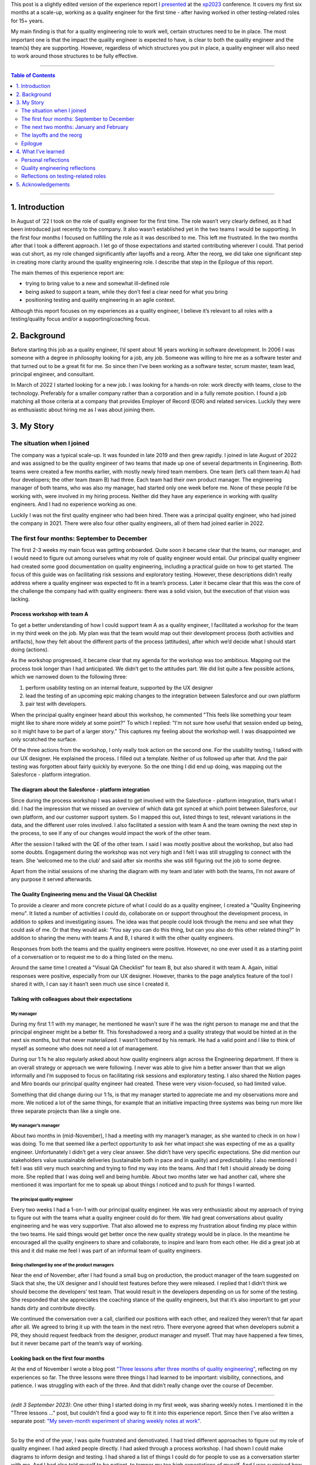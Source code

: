 .. title: I'm a quality engineer and I'm not sure how I feel about that
.. slug: im-a-quality-engineer-and-im-not-sure-how-i-feel-about-that
.. date: 2023-07-05 11:42:34 UTC+02:00
.. tags: agile, conferences, leadership, management, quality engineering, software testing
.. category: quality engineering
.. link: 
.. description: 
.. type: text

This post is a slightly edited version of the experience report I presented_ at the xp2023_ conference. It covers my first six months at a scale-up, working as a quality engineer for the first time - after having worked in other testing-related roles for 15+ years.

My main finding is that for a quality engineering role to work well, certain structures need to be in place. The most important one is that the impact the quality engineer is expected to have, is clear to both the quality engineer and the team(s) they are supporting. However, regardless of which structures you put in place, a quality engineer will also need to work around those structures to be fully effective. 

.. _presented: https://smallsheds.garden/slides/xp2023-quality-engineer.html

.. _xp2023: https://www.agilealliance.org/xp2023/

.. TEASER_END


----

.. contents:: Table of Contents
	:depth: 2

----

1. Introduction
================

In August of ‘22 I took on the role of quality engineer for the first time. The role wasn’t very clearly defined, as it had been introduced just recently to the company. It also wasn’t established yet in the two teams I would be supporting. In the first four months I focused on fulfilling the role as it was described to me. This left me frustrated. In the two months after that I took a different approach. I let go of those expectations and started contributing wherever I could. That period was cut short, as my role changed significantly after layoffs and a reorg. After the reorg, we did take one significant step in creating more clarity around the quality engineering role. I describe that step in the Epilogue of this report.

The main themes of  this experience report are:

- trying to bring value to a new and somewhat ill-defined role
- being asked to support a team, while they don’t feel a clear need for what you bring
- positioning testing and quality engineering in an agile context.

Although this report focuses on my experiences as a quality engineer, I believe it’s relevant to all roles with a testing/quality focus and/or a supporting/coaching focus.



2. Background
==============

Before starting this job as a quality engineer, I’d spent about 16 years working in software development. In 2006 I was someone with a degree in philosophy looking for a job, any job. Someone was willing to hire me as a software tester and that turned out to be a great fit for me. So since then I've been working as a software tester, scrum master, team lead, principal engineer, and consultant.

In March of 2022 I started looking for a new job. I was looking for a hands-on role: work directly with teams, close to the technology. Preferably for a smaller company rather than a corporation and in a fully remote position. I found a job matching all those criteria at a company that provides Employer of Record (EOR) and related services. Luckily they were as enthusiastic about hiring me as I was about joining them.



3. My Story
===========

The situation when I joined
---------------------------
The company was a typical scale-up. It was founded in late 2019 and then grew rapidly. I joined in late August of 2022 and was assigned to be the quality engineer of two teams that made up one of several departments in Engineering. Both teams were created a few months earlier, with mostly newly hired team members. One team (let’s call them team A) had four developers; the other team (team B) had three. Each team had their own product manager. The engineering manager of both teams, who was also my manager, had started only one week before me. None of these people I’d be working with, were involved in my hiring process. Neither did they have any experience in working with quality engineers. And I had no experience working as one.

Luckily I was not the first quality engineer who had been hired. There was a principal quality engineer, who had joined the company in 2021. There were also four other quality engineers, all of them had joined earlier in 2022.


The first four months: September to December
--------------------------------------------

The first 2-3 weeks my main focus was getting onboarded. Quite soon it became clear that the teams, our manager, and I would need to figure out among ourselves what my role of quality engineer would entail. Our principal quality engineer had created some good documentation on quality engineering, including a practical guide on how to get started. The focus of this guide was on facilitating risk sessions and exploratory testing. However, these descriptions didn’t really address where a quality engineer was expected to fit in a team’s process. Later it became clear that this was the core of the challenge the company had with quality engineers: there was a solid vision, but the execution of that vision was lacking.

Process workshop with team A
~~~~~~~~~~~~~~~~~~~~~~~~~~~~

To get a better understanding of how I could support team A as a quality engineer, I facilitated a workshop for the team in my third week on the job. My plan was that the team would map out their development process (both activities and artifacts), how they felt about the different parts of the process (attitudes), after which we’d decide what I should start doing (actions).

As the workshop progressed, it became clear that my agenda for the workshop was too ambitious. Mapping out the process took longer than I had anticipated. We didn’t get to the attitudes part. We did list quite a few possible actions, which we narrowed down to the following three:

1. perform usability testing on an internal feature, supported by the UX designer
2. lead the testing of an upcoming epic making changes to the integration between Salesforce and our own platform
3. pair test with developers.

When the principal quality engineer heard about this workshop, he commented "This feels like something your team might like to share more widely at some point?" To which I replied: "I'm not sure how useful that session ended up being, so it might have to be part of a larger story." This captures my feeling about the workshop well. I was disappointed we only scratched the surface.

Of the three actions from the workshop, I only really took action on the second one. For the usability testing, I talked with our UX designer. He explained the process. I filled out a template. Neither of us followed up after that. And the pair testing was forgotten about fairly quickly by everyone. So the one thing I did end up doing, was mapping out the Salesforce - platform integration.

The diagram about the Salesforce - platform integration
~~~~~~~~~~~~~~~~~~~~~~~~~~~~~~~~~~~~~~~~~~~~~~~~~~~~~~~~~
Since during the process workshop I was asked to get involved with the Salesforce - platform integration, that’s what I did. I had the impression that we missed an overview of which data got synced at which point between Salesforce, our own platform, and our customer support system. So I mapped this out, listed things to test, relevant variations in the data, and the different user roles involved. I also facilitated a session with team A and the team owning the next step in the process, to see if any of our changes would impact the work of the other team.

After the session I talked with the QE of the other team. I said I was mostly positive about the workshop, but also had some doubts. Engagement during the workshop was not very high and I felt I was still struggling to connect with the team.  She ‘welcomed me to the club’ and said after six months she was still figuring out the job to some degree.

Apart from the initial sessions of me sharing the diagram with my team and later with both the teams, I’m not aware of any purpose it served afterwards.

The Quality Engineering menu and the Visual QA Checklist
~~~~~~~~~~~~~~~~~~~~~~~~~~~~~~~~~~~~~~~~~~~~~~~~~~~~~~~~~~~~~~~
To provide a clearer and more concrete picture of what I could do as a quality engineer, I created a "Quality Engineering menu". It listed a number of activities I could do, collaborate on or support throughout the development process, in addition to spikes and investigating issues. The idea was that people could look through the menu and see what they could ask of me. Or that they would ask: "You say you can do this thing, but can you also do this other related thing?" In addition to sharing the menu with teams A and B, I shared it with the other quality engineers.

Responses from both the teams and the quality engineers were positive. However, no one ever used it as a starting point of a conversation or to request me to do a thing listed on the menu.

Around the same time I created a "Visual QA Checklist" for team B, but also shared it with team A. Again, initial responses were positive, especially from our UX designer. However, thanks to the page analytics feature of the tool I shared it with, I can say it hasn’t seen much use since I created it.

Talking with colleagues about their expectations
~~~~~~~~~~~~~~~~~~~~~~~~~~~~~~~~~~~~~~~~~~~~~~~~~~~~~~~~~

My manager
''''''''''
During my first 1:1 with my manager, he mentioned he wasn’t sure if he was the right person to manage me and that the principal engineer might be a better fit. This foreshadowed a reorg and a quality strategy that would be hinted at in the next six months, but that never materialized. I wasn’t bothered by his remark. He had a valid point and I like to think of myself as someone who does not need a lot of management.

During our 1:1s he also regularly asked about how quality engineers align across the Engineering department. If there is an overall strategy or approach we were following. I never was able to give him a better answer than that we align informally and I’m supposed to focus on facilitating risk sessions and exploratory testing. I also shared the Notion pages and Miro boards our principal quality engineer had created. These were very vision-focused, so had limited value.

Something that did change during our 1:1s, is that my manager started to appreciate me and my observations more and more. We noticed a lot of the same things, for example that an initiative impacting three systems was being run more like three separate projects than like a single one.

My manager’s manager
'''''''''''''''''''''
About two months in (mid-November), I had a meeting with my manager’s manager, as she wanted to check in on how I was doing. To me that seemed like a perfect opportunity to ask her what impact she was expecting of me as a quality engineer. Unfortunately I didn’t get a very clear answer. She didn’t have very specific expectations. She did mention our stakeholders value sustainable deliveries (sustainable both in pace and in quality) and predictability. I also mentioned I felt I was still very much searching and trying to find my way into the teams. And that I felt I should already be doing more. She replied that I was doing well and being humble. About two months later we had another call, where she mentioned it was important for me to speak up about things I noticed and to push for things I wanted.

The principal quality engineer
'''''''''''''''''''''''''''''''
Every two weeks I had a 1-on-1 with our principal quality engineer. He was very enthusiastic about my approach of trying to figure out with the teams what a quality engineer could do for them. We had great conversations about quality engineering and he was very supportive. That also allowed me to express my frustration about finding my place within the two teams. He said things would get better once the new quality strategy would be in place. In the meantime he encouraged all the quality engineers to share and collaborate, to inspire and learn from each other. He did a great job at this and it did make me feel I was part of an informal team of quality engineers.

Being challenged by one of the product managers
'''''''''''''''''''''''''''''''''''''''''''''''
Near the end of November, after I had found a small bug on production, the product manager of the team suggested on Slack that she, the UX designer and I should test features before they were released. I replied that I didn’t think we should become the developers’ test team. That would result in the developers depending on us for some of the testing. She responded that she appreciates the coaching stance of the quality engineers, but that it’s also important to get your hands dirty and contribute directly.

We continued the conversation over a call, clarified our positions with each other, and realized they weren’t that far apart after all. We agreed to bring it up with the team in the next retro. There everyone agreed that when developers submit a PR, they should request feedback from the designer, product manager and myself. That may have happened a few times, but it never became part of the team’s way of working.

Looking back on the first four months
~~~~~~~~~~~~~~~~~~~~~~~~~~~~~~~~~~~~~~
At the end of November I wrote a blog post `"Three lessons after three months of quality engineering"`_, reflecting on my experiences so far. The three lessons were three things I had learned to be important: visibility, connections, and patience. I was struggling with each of the three. And that didn’t really change over the course of December.

.. _"Three lessons after three months of quality engineering": link://slug/three-lessons-after-three-months-of-quality-engineering


----

*(edit 3 September 2023)*: One other thing I started doing in my first week, was sharing weekly notes. I mentioned it in the "Three lessons ..." post, but couldn't find a good way to fit it into this experience report. Since then I've also written a separate post: `"My seven-month experiment of sharing weekly notes at work"`_.

.. _"My seven-month experiment of sharing weekly notes at work": link://slug/my-seven-month-experiment-of-sharing-weekly-notes-at-work

----


So by the end of the year, I was quite frustrated and demotivated. I had tried different approaches to figure out my role of quality engineer. I had asked people directly. I had asked through a process workshop. I had shown I could make diagrams to inform design and testing. I had shared a list of things I could do for people to use as a conversation starter with me. And I had also told myself to be patient, to temper my too high expectations of myself. And I was surprised how my colleagues seemed to be positive about what I was doing, because I wasn’t.


The next two months: January and February
-------------------------------------------
After a week off because of the end-of-year holidays, I noticed that I was able to let go a bit more. I was feeling less frustrated. And my goal shifted from being a good quality engineer, doing the things that were expected of the role, to contributing in any way I could.

It would have been interesting to see how that change in my attitude would play out over the first few months of the year, but that was not to be. On 1 February layoffs and a reorg were announced - with the reorg going into effect on 6 March. In this section I’ll cover some of the work I did with the two teams in January and February. In the next section I’ll talk more about the effect the announcement and the reorg had.

Spike on test automation for Salesforce integration
~~~~~~~~~~~~~~~~~~~~~~~~~~~~~~~~~~~~~~~~~~~~~~~~~~~~
The work on the Salesforce integration made me realize that some additional automation could help the team. Testing required you to create several entities in Salesforce (client, contacts, product, opportunity), then the opportunity moved through a workflow. Since both Salesforce and our own platform have APIs, I figured it should be possible to cover the basic scenarios with automated tests using those APIs.

It took some effort, but I managed to build an end-to-end API test proof of concept, covering the process from a client becoming a prospect to closing the deal. Unfortunately I got this done right before the layoff announcements. With the impact of those and the news that after the reorg the teams I was supporting, would be split up, things never progressed beyond my proof of concept.

Pointing out the obvious in team B’s retro
~~~~~~~~~~~~~~~~~~~~~~~~~~~~~~~~~~~~~~~~~~~
Ever since I started, my focus had been on team A. They had been working on the important Salesforce integration epic and they were still forming as a team. Team B, on the other hand, didn’t have a strong need for me. They had been doing well, working on a smaller and less risky epic. So apart from sharing my Quality Engineering Menu and the Visual QA Checklist, I hadn’t been very involved with team B.

I still wanted to contribute to the team, so during a retro I mentioned how little the team was utilizing me. I’m quite sure the team picked up on some of the underlying emotions on my side. This resulted in two responses, one from one of the senior developers, one from the product manager. The senior developer said it would be great if I could come up with some team quality and health metrics, preferable quantitative ones. We had a good conversation about those, but it felt like too big and complex a task to me. The product manager made an active effort to involve me in testing new invoice reporting functionality. That went quite well, but it was also a one-off, not a step towards involving me more structurally.

Helping team A with test scenarios
~~~~~~~~~~~~~~~~~~~~~~~~~~~~~~~~~~~
In January it became clear that team A would benefit from some more thorough testing. That was partially due to some issues I found by doing brief exploratory testing on some recently released features. So my manager decided he would set up a meeting with the team to discuss how to use test scenarios. It took him several weeks to actually schedule this meeting. I let that happen, reasoning that if the session was important to him, it was up to him to make it happen. By the time the meeting did take place, it was the day after the announcement about the layoffs and the reorg.

It was still a good session. We agreed that I would make sure test scenarios would be created, and that the developers were responsible for executing them and for sharing a brief test report. And we explicitly identified pairing as a good option for both the creation as the execution of the test scenarios.

Unfortunately nothing much happened afterwards. I created test scenarios for two user stories and shared them with the team. And that was it. No one mentioned using them, no one asked about them during standup, no one gave me feedback about the test scenarios being useful or not. I kept quiet too. I didn’t have the energy anymore.

Looking back on this period
~~~~~~~~~~~~~~~~~~~~~~~~~~~~
Not focusing as much on getting the risk sessions and exploratory testing going, and instead focusing on making myself useful, did certainly help me. The layoffs and reorg made for a weird ending of this period. For instance, I completed my test automation proof of concept, but any follow-up was on hold. I also didn’t make any real progress in finding my place in the two teams. I had pointed out areas where I could help team A improve, but the lack of response gave me the impression everyone was ok with how things were.

I’m not sure what would have happened without the layoffs and reorg. I suspect I would have continued trying to make myself useful, until someone - either someone else or myself - would point out that I was working more in the vicinity of the teams than with the teams.


The layoffs and the reorg
---------------------------

The announcements
~~~~~~~~~~~~~~~~~~~
On 1 February layoffs were announced. Sales in the last quarter of the previous year had not been as high as anticipated, so layoffs were one of several cost-cutting measures. I got to stay, but one other quality engineer and our principal quality engineer were not as lucky.

With the layoffs also came a reorg. It would go into effect on 6 March. Both of the teams I was supporting, would be broken up and spread across different teams in Engineering - although none of us had any idea yet which teams that would be.

This changed things dramatically. Everyone needed some time to recover. Working on my role in the teams didn’t seem very useful, since those two teams would cease to exist within a month. The main thing I did in this period, was trying to fix some tests that had been disabled. It ended up being quite the learning experience. What initially seemed a simple task, became rather complicated, as I found myself in the middle of some impressive technical debt. In the end, with a lot of help from a senior engineer, I managed to merge my changes at the end of March.

My new role after the reorg
~~~~~~~~~~~~~~~~~~~~~~~~~~~~
A week after the announcements, the Director of Engineering scheduled a call with me. He asked if I’d want to join the Engineering Effectiveness team. It would be a slimmed down version of the team that in the original reorg plan would be led by our principal quality engineer. Apart from me the team would consist of a senior and a junior infrastructure engineer. Our scope would be quite broad, as illustrated by the team name: Engineering Effectiveness. Additionally I’d support the other teams in the Platform department as a quality engineer. Thirdly, as I’d be the most senior quality engineer, I should spend some of my time supporting the other quality engineers.

After sleeping on it, I decided to accept his offer. It was a choice based more on intuition than anything else, but it turned out to be a good decision. Once the new team started, I noticed I had more energy than in the months before.

About a week later, during a 1-to-1 my manager said I was high on everyone’s list to be the quality engineer for their team and that he’d like to keep working with me. I replied that I’d enjoy working more with him as well, but that I had decided to join the Engineering Effectiveness team.

All of this left me with mixed feelings. On the one hand, I felt I hadn’t achieved much with the two teams I had been working with. On the other hand, people seemed very positive about the things I had been doing.


Epilogue
--------
In April, so one month after the reorg came into effect, my manager and I started talking about how to deploy the quality engineers more effectively. At one point in our second conversation he paused for a second and said: "It’s a leadership problem, isn’t it?" I wasn’t sure what to say, so I didn’t say anything. It did feel like a breakthrough. The one thing I had been missing, was a clear statement about what impact I was supposed to have as a quality engineer. And my manager seemed to have just realized this too.

So he asked me to come up with three to five things we need in Engineering and for which quality engineers are best suited to make an impact. Together with the other quality engineers, we came up with four challenges and which activities by quality engineers could make a difference in those. I then presented this to the heads and directors of engineering. The idea was that they could use this in the conversations with their engineering managers.

Unfortunately, a bit more than a week after my presentation, a second round of layoffs was announced. I was laid off and so were the other quality engineers. So while I felt that the presentation was a significant step in the right direction, it was also the last step.



4. What I’ve learned
=====================

Personal reflections
---------------------
My overall feeling about my first six months as a quality engineer is that I failed. I failed to do what I was asked to do, which was to facilitate risk sessions and exploratory testing for the two teams. I wasn’t able to make quality engineering happen for those teams. I struggled to create opportunities where I could show my value and then to fully utilize those opportunities.

On the other hand, part of me does realize the circumstances were very challenging.  I was introduced to the teams based on a vision on quality engineering that was not theirs. There was no clear need I was meant to address and I had no intention to push for things if they wouldn’t meet an actual need experienced by the teams. What got to me the most was that I was getting very little energy back compared to the energy I was putting in.

So another way of looking at it, was that I took cues from my environment and adapted accordingly. I let go of that initial mission of risk sessions and exploratory testing and instead found other ways to make myself useful. And people clearly appreciated me doing so.

Looking back, the main thing that struck me are all the conversations that never took place. Conversations with the teams, my manager, my manager’s manager, the product managers. We all had good intentions, we were all trying our best, but we never got a real dialogue going about quality engineering, about where I fit in. If there’s one lesson I take away from my experiences, it’s that one.


Quality engineering reflections
--------------------------------
Positioning the quality engineering role in an organization is not easy. It’s a position of influence, not authority. Its scope is the whole software development process. This means there are no specific process steps you can point to and say "This is where quality engineering happens." A quality engineer needs to be close enough to the work to have a positive effect on it, without making the team dependent on them for part of the work. In that sense, "quality engineer" can be seen as a `rebranding of "agile tester"`_, trying to work in an actually agile way, instead of being the testing bottleneck in a sprint of mini-waterfalls.

.. _rebranding of "agile tester": link://slug/agile-tester-or-quality-engineer-whos-to-say

The open-ended nature of what a quality engineer does and where in the process, makes it challenging for teams to start working with one. If they have a need that’s easily coupled with what a quality engineer brings, they’re off to a good start. If they don’t have such a need identified, you end up in a situation where the quality engineer says "Tell me where I can help." and the team replies: "Tell us where you could help."

A possible solution is for the quality engineer to first 'sell the problem' (you’re not doing a good enough job), to then 'sell the solution', i.e. their services. I don't think that's a viable approach. You'd need to be sure that (1) the problem you sell, is an actual problem; (2) the problem is important enough that it needs to be addressed right now; (3) your solution will improve the situation. That's quite a feat to pull off.

So this is where management plays a crucial role. If the team itself hasn’t set any goals the quality engineer can contribute to, the team’s manager, or the manager’s manager will have to step in. They have the appropriate authority to decide what impact the quality engineer is expected to have on how the team works. Of course, that should be done through dialogue and collaboration, but if you send a quality engineer to a team with no more than "do good things with the team", results will vary dramatically between teams and quality engineers.


Reflections on testing-related roles
-------------------------------------
My experiences as a quality engineer also made me reflect on testing-related roles in general. Throughout my career I’ve been through quite a few of them: tester in a separate testing team, tester in an Agile team, principal test engineer, and as described in this experience report, quality engineer.

I’ve come to the conclusion that they are all inherently unstable. They require a constant balancing act across three axes:

- doing testing yourself versus supporting testing by others;
- being in a separate team versus being embedded in a team;
- doing your job versus improving the system.

It’s very hard to support others testing without doing any testing yourself. Yet any testing you do, might become your domain, with others leaving it to you to test. It’s great to be in the same team as the developers and designers and business analysts. It also gets lonely, so you form an informal team with people in a similar role as yours. It’s important to do your job, but to do a good job you discover you first have to change the organization a little (or a lot).

So even though your official job description puts you clearly on one end of each axis - for example my quality engineering role was supporting testing by others, being embedded in a team, and doing my job -, you can only make that work by constantly observing and adjusting your actual position on these three axes. You need to work as much inside the existing structures, as around them. That makes these roles challenging and interesting, but often enough also frustrating. And yet, I wouldn’t want it any other way.



5. Acknowledgements
====================
First of all I want to thank Jutta Eckstein, my xp2023 shepherd, for guiding me through the writing process with helpful comments and regular encouragement.

I also want to thank Elizabeth Zagroba and Chris Chant for their thoughtful reviews.

Finally a big shoutout to all my colleagues during my period as quality engineer. This experience report may mostly focus on my frustrations with the role, but I truly enjoyed working with you all and was sad that time was cut short.
